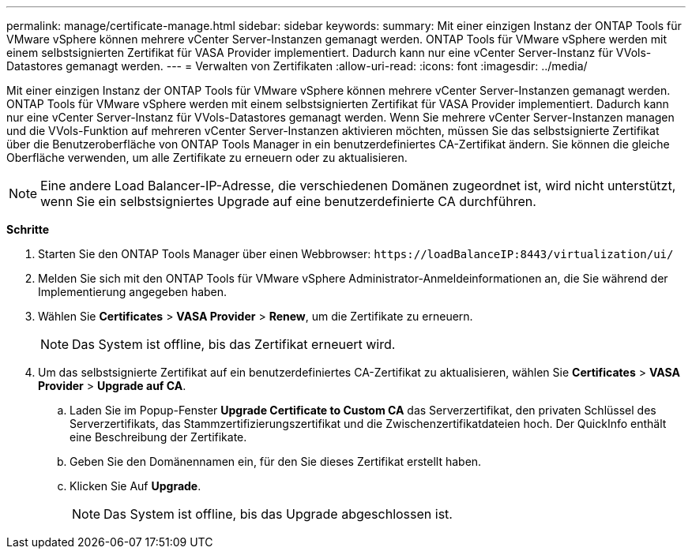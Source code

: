 ---
permalink: manage/certificate-manage.html 
sidebar: sidebar 
keywords:  
summary: Mit einer einzigen Instanz der ONTAP Tools für VMware vSphere können mehrere vCenter Server-Instanzen gemanagt werden. ONTAP Tools für VMware vSphere werden mit einem selbstsignierten Zertifikat für VASA Provider implementiert. Dadurch kann nur eine vCenter Server-Instanz für VVols-Datastores gemanagt werden. 
---
= Verwalten von Zertifikaten
:allow-uri-read: 
:icons: font
:imagesdir: ../media/


[role="lead"]
Mit einer einzigen Instanz der ONTAP Tools für VMware vSphere können mehrere vCenter Server-Instanzen gemanagt werden. ONTAP Tools für VMware vSphere werden mit einem selbstsignierten Zertifikat für VASA Provider implementiert. Dadurch kann nur eine vCenter Server-Instanz für VVols-Datastores gemanagt werden. Wenn Sie mehrere vCenter Server-Instanzen managen und die VVols-Funktion auf mehreren vCenter Server-Instanzen aktivieren möchten, müssen Sie das selbstsignierte Zertifikat über die Benutzeroberfläche von ONTAP Tools Manager in ein benutzerdefiniertes CA-Zertifikat ändern. Sie können die gleiche Oberfläche verwenden, um alle Zertifikate zu erneuern oder zu aktualisieren.


NOTE: Eine andere Load Balancer-IP-Adresse, die verschiedenen Domänen zugeordnet ist, wird nicht unterstützt, wenn Sie ein selbstsigniertes Upgrade auf eine benutzerdefinierte CA durchführen.

*Schritte*

. Starten Sie den ONTAP Tools Manager über einen Webbrowser: `\https://loadBalanceIP:8443/virtualization/ui/`
. Melden Sie sich mit den ONTAP Tools für VMware vSphere Administrator-Anmeldeinformationen an, die Sie während der Implementierung angegeben haben.
. Wählen Sie *Certificates* > *VASA Provider* > *Renew*, um die Zertifikate zu erneuern.
+

NOTE: Das System ist offline, bis das Zertifikat erneuert wird.

. Um das selbstsignierte Zertifikat auf ein benutzerdefiniertes CA-Zertifikat zu aktualisieren, wählen Sie *Certificates* > *VASA Provider* > *Upgrade auf CA*.
+
.. Laden Sie im Popup-Fenster *Upgrade Certificate to Custom CA* das Serverzertifikat, den privaten Schlüssel des Serverzertifikats, das Stammzertifizierungszertifikat und die Zwischenzertifikatdateien hoch. Der QuickInfo enthält eine Beschreibung der Zertifikate.
.. Geben Sie den Domänennamen ein, für den Sie dieses Zertifikat erstellt haben.
.. Klicken Sie Auf *Upgrade*.
+

NOTE: Das System ist offline, bis das Upgrade abgeschlossen ist.




